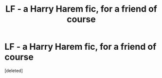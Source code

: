 #+TITLE: LF - a Harry Harem fic, for a friend of course

* LF - a Harry Harem fic, for a friend of course
:PROPERTIES:
:Score: 1
:DateUnix: 1524062284.0
:DateShort: 2018-Apr-18
:FlairText: Request
:END:
[deleted]

